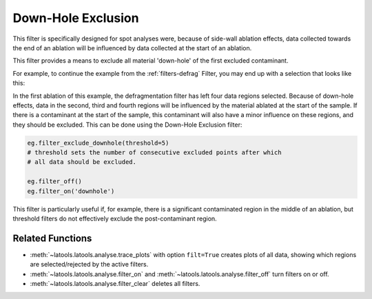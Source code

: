 .. _filters-downhole:

###################
Down-Hole Exclusion
###################

This filter is specifically designed for spot analyses were, because of side-wall ablation effects, data collected towards the end of an ablation will be influenced by data collected at the start of an ablation.

This filter provides a means to exclude all material 'down-hole' of the first excluded contaminant.

For example, to continue the example from the :ref:`filters-defrag` Filter, you may end up with a selection that looks like this:

.. image :: figs/5-fragmented-pre.png

In the first ablation of this example, the defragmentation filter has left four data regions selected.
Because of down-hole effects, data in the second, third and fourth regions will be influenced by the material ablated at the start of the sample.
If there is a contaminant at the start of the sample, this contaminant will also have a minor influence on these regions, and they should be excluded.
This can be done using the Down-Hole Exclusion filter:

.. code :: python

    eg.filter_exclude_downhole(threshold=5)
    # threshold sets the number of consecutive excluded points after which
    # all data should be excluded.

    eg.filter_off()
    eg.filter_on('downhole')

.. image :: figs/5-fragmented-post.png

This filter is particularly useful if, for example, there is a significant contaminated region in the middle of an ablation, but threshold filters do not effectively exclude the post-contaminant region.

Related Functions
-----------------

* :meth:`~latools.latools.analyse.trace_plots` with option ``filt=True`` creates plots of all data, showing which regions are selected/rejected by the active filters.
* :meth:`~latools.latools.analyse.filter_on` and :meth:`~latools.latools.analyse.filter_off` turn filters on or off.
* :meth:`~latools.latools.analyse.filter_clear` deletes all filters.